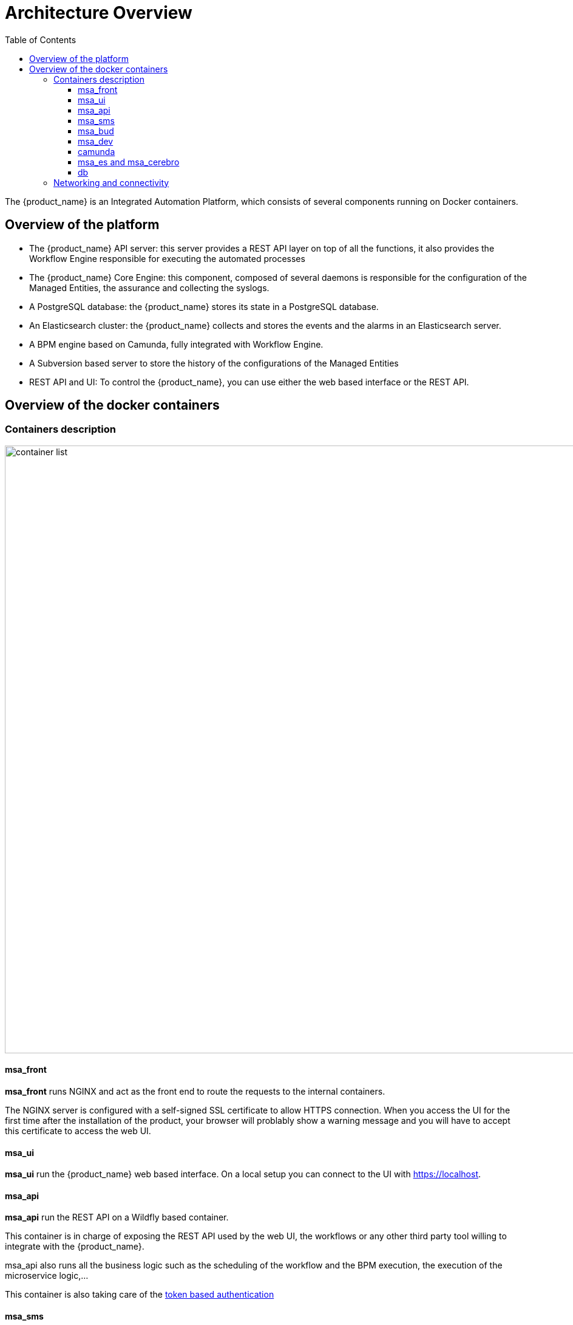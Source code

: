 = Architecture Overview
:doctype: book
:imagesdir: ./resources
ifdef::env-github,env-browser[:outfilesuffix: .adoc]
:toc: left
:toclevels: 4 

The {product_name} is an Integrated Automation Platform, which consists of several components running on Docker containers.

[#overview]
== Overview of the platform
- The {product_name} API server: this server provides a REST API layer on top of all the functions, it also provides the Workflow Engine responsible for executing the automated processes
- The {product_name} Core Engine: this component, composed of several daemons is responsible for the configuration of the Managed Entities, the assurance and collecting the syslogs.
- A PostgreSQL database: the {product_name} stores its state in a PostgreSQL database.
- An Elasticsearch cluster: the {product_name} collects and stores the events and the alarms in an Elasticsearch server.
- A BPM engine based on Camunda, fully integrated with Workflow Engine.
- A Subversion based server to store the history of the configurations of the Managed Entities
- REST API and UI: To control the {product_name}, you can use either the web based interface or the REST API.

== Overview of the docker containers

[#containers_description]
=== Containers description
image:images/container_list.png[width=1000px]

==== msa_front
*msa_front* runs NGINX and act as the front end to route the requests to the internal containers.

The NGINX server is configured with a self-signed SSL certificate to allow HTTPS connection. 
When you access the UI for the first time after the installation of the product, your browser will problably show a warning message and you will have to accept this certificate to access the web UI.

==== msa_ui 

*msa_ui* run the {product_name} web based interface. On a local setup you can connect to the UI with https://localhost. 

==== msa_api

*msa_api* run the REST API on a Wildfly based container.

This container is in charge of exposing the REST API used by the web UI, the workflows or any other third party tool willing to integrate with the {product_name}.

msa_api also runs all the business logic such as the scheduling of the workflow and the BPM execution, the execution of the microservice logic,...

This container is also taking care of the link:../developer-guide/rest_api{outfilesuffix}#authentication[token based authentication]

==== msa_sms

*msa_sms* runs the CoreEngine for configuration and assurance of the managed entities.

This container is in charge of getting the microservice request for configuration and transforming them, by making use of the relevant adapter, into the managed entity management language (specific CLI command, REST API,...)

This container will also poll the device for assurance KPI and collect/analyse the syslogs sent by the managed entities.

==== msa_bud 

*msa_bud* takes care of cross table data synchronisation and consistency in the database

==== msa_dev

*msa_dev* is a linux based container used for storing the assets shared accross containers such as microservices, workflows, adapters code,...

This is the container you need to use for your own devOps related work such as installing a new adapter, pulling or pushing code to a git repository, installing some new workflow or microservices from a git repository,...

==== camunda

*camunda* runs the  BPM engine

==== msa_es and msa_cerebro

*msa_es* and *msa_cerebro* run the Elasticsearh container and Cerebro which is a web based management tool for Elasticsearch.

==== db

*db* run the PostgreSQL database when the {product_name} administrative data and configuration data is stored.

=== Networking and connectivity
image:images/non_ha_containers.png[width=1000px]
